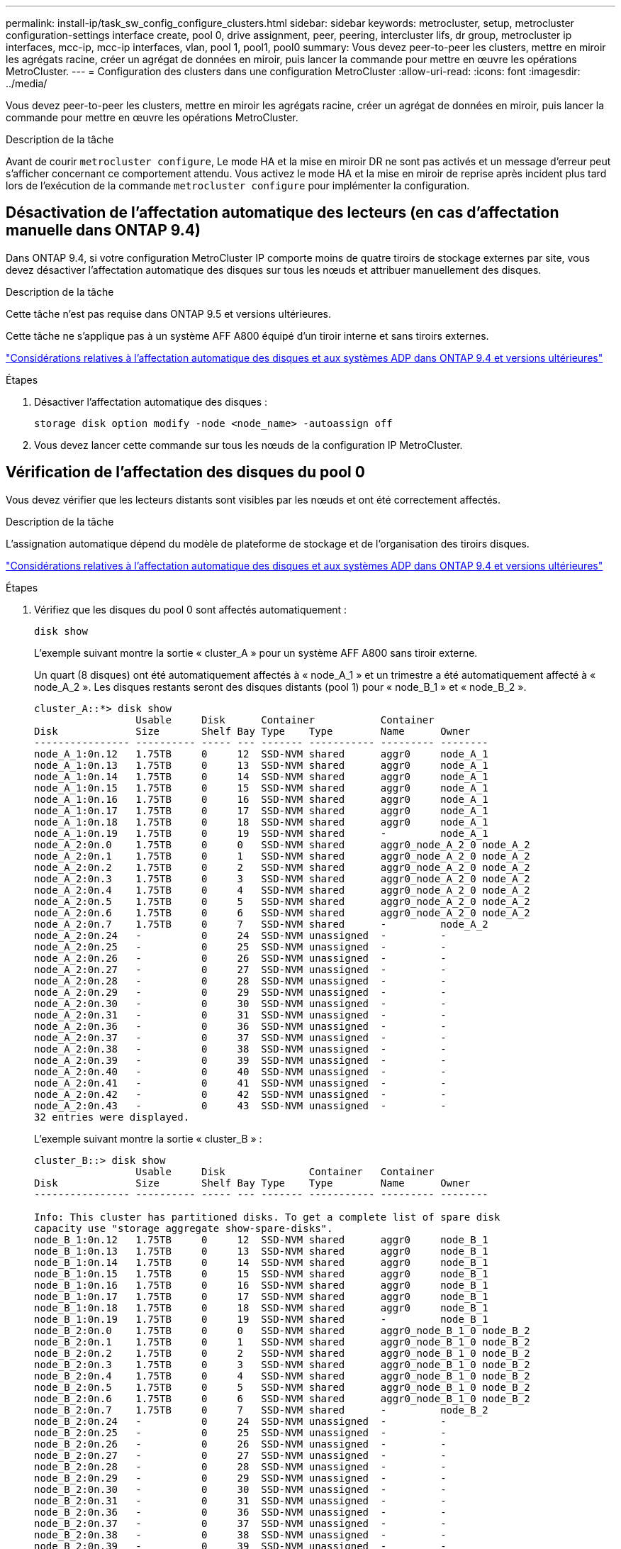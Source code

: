 ---
permalink: install-ip/task_sw_config_configure_clusters.html 
sidebar: sidebar 
keywords: metrocluster, setup, metrocluster configuration-settings interface create, pool 0, drive assignment, peer, peering, intercluster lifs, dr group, metrocluster ip interfaces, mcc-ip, mcc-ip interfaces, vlan, pool 1, pool1, pool0 
summary: Vous devez peer-to-peer les clusters, mettre en miroir les agrégats racine, créer un agrégat de données en miroir, puis lancer la commande pour mettre en œuvre les opérations MetroCluster. 
---
= Configuration des clusters dans une configuration MetroCluster
:allow-uri-read: 
:icons: font
:imagesdir: ../media/


[role="lead"]
Vous devez peer-to-peer les clusters, mettre en miroir les agrégats racine, créer un agrégat de données en miroir, puis lancer la commande pour mettre en œuvre les opérations MetroCluster.

.Description de la tâche
Avant de courir `metrocluster configure`, Le mode HA et la mise en miroir DR ne sont pas activés et un message d'erreur peut s'afficher concernant ce comportement attendu. Vous activez le mode HA et la mise en miroir de reprise après incident plus tard lors de l'exécution de la commande `metrocluster configure` pour implémenter la configuration.



== Désactivation de l'affectation automatique des lecteurs (en cas d'affectation manuelle dans ONTAP 9.4)

Dans ONTAP 9.4, si votre configuration MetroCluster IP comporte moins de quatre tiroirs de stockage externes par site, vous devez désactiver l'affectation automatique des disques sur tous les nœuds et attribuer manuellement des disques.

.Description de la tâche
Cette tâche n'est pas requise dans ONTAP 9.5 et versions ultérieures.

Cette tâche ne s'applique pas à un système AFF A800 équipé d'un tiroir interne et sans tiroirs externes.

link:concept_considerations_drive_assignment.html["Considérations relatives à l'affectation automatique des disques et aux systèmes ADP dans ONTAP 9.4 et versions ultérieures"]

.Étapes
. Désactiver l'affectation automatique des disques :
+
`storage disk option modify -node <node_name> -autoassign off`

. Vous devez lancer cette commande sur tous les nœuds de la configuration IP MetroCluster.




== Vérification de l'affectation des disques du pool 0

Vous devez vérifier que les lecteurs distants sont visibles par les nœuds et ont été correctement affectés.

.Description de la tâche
L'assignation automatique dépend du modèle de plateforme de stockage et de l'organisation des tiroirs disques.

link:concept_considerations_drive_assignment.html["Considérations relatives à l'affectation automatique des disques et aux systèmes ADP dans ONTAP 9.4 et versions ultérieures"]

.Étapes
. Vérifiez que les disques du pool 0 sont affectés automatiquement :
+
`disk show`

+
L'exemple suivant montre la sortie « cluster_A » pour un système AFF A800 sans tiroir externe.

+
Un quart (8 disques) ont été automatiquement affectés à « node_A_1 » et un trimestre a été automatiquement affecté à « node_A_2 ». Les disques restants seront des disques distants (pool 1) pour « node_B_1 » et « node_B_2 ».

+
[listing]
----
cluster_A::*> disk show
                 Usable     Disk      Container           Container
Disk             Size       Shelf Bay Type    Type        Name      Owner
---------------- ---------- ----- --- ------- ----------- --------- --------
node_A_1:0n.12   1.75TB     0     12  SSD-NVM shared      aggr0     node_A_1
node_A_1:0n.13   1.75TB     0     13  SSD-NVM shared      aggr0     node_A_1
node_A_1:0n.14   1.75TB     0     14  SSD-NVM shared      aggr0     node_A_1
node_A_1:0n.15   1.75TB     0     15  SSD-NVM shared      aggr0     node_A_1
node_A_1:0n.16   1.75TB     0     16  SSD-NVM shared      aggr0     node_A_1
node_A_1:0n.17   1.75TB     0     17  SSD-NVM shared      aggr0     node_A_1
node_A_1:0n.18   1.75TB     0     18  SSD-NVM shared      aggr0     node_A_1
node_A_1:0n.19   1.75TB     0     19  SSD-NVM shared      -         node_A_1
node_A_2:0n.0    1.75TB     0     0   SSD-NVM shared      aggr0_node_A_2_0 node_A_2
node_A_2:0n.1    1.75TB     0     1   SSD-NVM shared      aggr0_node_A_2_0 node_A_2
node_A_2:0n.2    1.75TB     0     2   SSD-NVM shared      aggr0_node_A_2_0 node_A_2
node_A_2:0n.3    1.75TB     0     3   SSD-NVM shared      aggr0_node_A_2_0 node_A_2
node_A_2:0n.4    1.75TB     0     4   SSD-NVM shared      aggr0_node_A_2_0 node_A_2
node_A_2:0n.5    1.75TB     0     5   SSD-NVM shared      aggr0_node_A_2_0 node_A_2
node_A_2:0n.6    1.75TB     0     6   SSD-NVM shared      aggr0_node_A_2_0 node_A_2
node_A_2:0n.7    1.75TB     0     7   SSD-NVM shared      -         node_A_2
node_A_2:0n.24   -          0     24  SSD-NVM unassigned  -         -
node_A_2:0n.25   -          0     25  SSD-NVM unassigned  -         -
node_A_2:0n.26   -          0     26  SSD-NVM unassigned  -         -
node_A_2:0n.27   -          0     27  SSD-NVM unassigned  -         -
node_A_2:0n.28   -          0     28  SSD-NVM unassigned  -         -
node_A_2:0n.29   -          0     29  SSD-NVM unassigned  -         -
node_A_2:0n.30   -          0     30  SSD-NVM unassigned  -         -
node_A_2:0n.31   -          0     31  SSD-NVM unassigned  -         -
node_A_2:0n.36   -          0     36  SSD-NVM unassigned  -         -
node_A_2:0n.37   -          0     37  SSD-NVM unassigned  -         -
node_A_2:0n.38   -          0     38  SSD-NVM unassigned  -         -
node_A_2:0n.39   -          0     39  SSD-NVM unassigned  -         -
node_A_2:0n.40   -          0     40  SSD-NVM unassigned  -         -
node_A_2:0n.41   -          0     41  SSD-NVM unassigned  -         -
node_A_2:0n.42   -          0     42  SSD-NVM unassigned  -         -
node_A_2:0n.43   -          0     43  SSD-NVM unassigned  -         -
32 entries were displayed.
----
+
L'exemple suivant montre la sortie « cluster_B » :

+
[listing]
----
cluster_B::> disk show
                 Usable     Disk              Container   Container
Disk             Size       Shelf Bay Type    Type        Name      Owner
---------------- ---------- ----- --- ------- ----------- --------- --------

Info: This cluster has partitioned disks. To get a complete list of spare disk
capacity use "storage aggregate show-spare-disks".
node_B_1:0n.12   1.75TB     0     12  SSD-NVM shared      aggr0     node_B_1
node_B_1:0n.13   1.75TB     0     13  SSD-NVM shared      aggr0     node_B_1
node_B_1:0n.14   1.75TB     0     14  SSD-NVM shared      aggr0     node_B_1
node_B_1:0n.15   1.75TB     0     15  SSD-NVM shared      aggr0     node_B_1
node_B_1:0n.16   1.75TB     0     16  SSD-NVM shared      aggr0     node_B_1
node_B_1:0n.17   1.75TB     0     17  SSD-NVM shared      aggr0     node_B_1
node_B_1:0n.18   1.75TB     0     18  SSD-NVM shared      aggr0     node_B_1
node_B_1:0n.19   1.75TB     0     19  SSD-NVM shared      -         node_B_1
node_B_2:0n.0    1.75TB     0     0   SSD-NVM shared      aggr0_node_B_1_0 node_B_2
node_B_2:0n.1    1.75TB     0     1   SSD-NVM shared      aggr0_node_B_1_0 node_B_2
node_B_2:0n.2    1.75TB     0     2   SSD-NVM shared      aggr0_node_B_1_0 node_B_2
node_B_2:0n.3    1.75TB     0     3   SSD-NVM shared      aggr0_node_B_1_0 node_B_2
node_B_2:0n.4    1.75TB     0     4   SSD-NVM shared      aggr0_node_B_1_0 node_B_2
node_B_2:0n.5    1.75TB     0     5   SSD-NVM shared      aggr0_node_B_1_0 node_B_2
node_B_2:0n.6    1.75TB     0     6   SSD-NVM shared      aggr0_node_B_1_0 node_B_2
node_B_2:0n.7    1.75TB     0     7   SSD-NVM shared      -         node_B_2
node_B_2:0n.24   -          0     24  SSD-NVM unassigned  -         -
node_B_2:0n.25   -          0     25  SSD-NVM unassigned  -         -
node_B_2:0n.26   -          0     26  SSD-NVM unassigned  -         -
node_B_2:0n.27   -          0     27  SSD-NVM unassigned  -         -
node_B_2:0n.28   -          0     28  SSD-NVM unassigned  -         -
node_B_2:0n.29   -          0     29  SSD-NVM unassigned  -         -
node_B_2:0n.30   -          0     30  SSD-NVM unassigned  -         -
node_B_2:0n.31   -          0     31  SSD-NVM unassigned  -         -
node_B_2:0n.36   -          0     36  SSD-NVM unassigned  -         -
node_B_2:0n.37   -          0     37  SSD-NVM unassigned  -         -
node_B_2:0n.38   -          0     38  SSD-NVM unassigned  -         -
node_B_2:0n.39   -          0     39  SSD-NVM unassigned  -         -
node_B_2:0n.40   -          0     40  SSD-NVM unassigned  -         -
node_B_2:0n.41   -          0     41  SSD-NVM unassigned  -         -
node_B_2:0n.42   -          0     42  SSD-NVM unassigned  -         -
node_B_2:0n.43   -          0     43  SSD-NVM unassigned  -         -
32 entries were displayed.

cluster_B::>
----




== Peering des clusters

Les clusters de la configuration MetroCluster doivent être dans une relation de pairs, de sorte qu'ils puissent communiquer entre eux et exécuter la mise en miroir des données essentielle à la reprise sur incident de MetroCluster.

.Informations associées
http://docs.netapp.com/ontap-9/topic/com.netapp.doc.exp-clus-peer/home.html["Configuration cluster et SVM peering express"]

link:concept_considerations_peering.html#considerations-when-using-dedicated-ports["Considérations relatives à l'utilisation de ports dédiés"]

link:concept_considerations_peering.html#considerations-when-sharing-data-ports["Points à prendre en compte lors du partage de ports de données"]



== Configuration des LIFs intercluster pour le peering de cluster

Vous devez créer des LIFs intercluster sur les ports utilisés pour la communication entre les clusters partenaires MetroCluster. Vous pouvez utiliser des ports ou ports dédiés qui ont également le trafic de données.



=== Configuration des LIFs intercluster sur des ports dédiés

Vous pouvez configurer les LIFs intercluster sur des ports dédiés. Cela augmente généralement la bande passante disponible pour le trafic de réplication.

.Étapes
. Lister les ports dans le cluster :
+
`network port show`

+
Pour connaître la syntaxe complète de la commande, reportez-vous à la page man.

+
L'exemple suivant montre les ports réseau en « cluster01 » :

+
[listing]
----

cluster01::> network port show
                                                             Speed (Mbps)
Node   Port      IPspace      Broadcast Domain Link   MTU    Admin/Oper
------ --------- ------------ ---------------- ----- ------- ------------
cluster01-01
       e0a       Cluster      Cluster          up     1500   auto/1000
       e0b       Cluster      Cluster          up     1500   auto/1000
       e0c       Default      Default          up     1500   auto/1000
       e0d       Default      Default          up     1500   auto/1000
       e0e       Default      Default          up     1500   auto/1000
       e0f       Default      Default          up     1500   auto/1000
cluster01-02
       e0a       Cluster      Cluster          up     1500   auto/1000
       e0b       Cluster      Cluster          up     1500   auto/1000
       e0c       Default      Default          up     1500   auto/1000
       e0d       Default      Default          up     1500   auto/1000
       e0e       Default      Default          up     1500   auto/1000
       e0f       Default      Default          up     1500   auto/1000
----
. Déterminer les ports disponibles pour dédier aux communications intercluster :
+
`network interface show -fields home-port,curr-port`

+
Pour connaître la syntaxe complète de la commande, reportez-vous à la page man.

+
L'exemple suivant montre que les ports « e0e » et « e0f » n'ont pas été affectés aux LIF :

+
[listing]
----

cluster01::> network interface show -fields home-port,curr-port
vserver lif                  home-port curr-port
------- -------------------- --------- ---------
Cluster cluster01-01_clus1   e0a       e0a
Cluster cluster01-01_clus2   e0b       e0b
Cluster cluster01-02_clus1   e0a       e0a
Cluster cluster01-02_clus2   e0b       e0b
cluster01
        cluster_mgmt         e0c       e0c
cluster01
        cluster01-01_mgmt1   e0c       e0c
cluster01
        cluster01-02_mgmt1   e0c       e0c
----
. Créer un failover group pour les ports dédiés :
+
`network interface failover-groups create -vserver <system_svm> -failover-group <failover_group> -targets <physical_or_logical_ports>`

+
L'exemple suivant attribue les ports « e0e » et « e0f » au groupe de basculement « intercluster 01 » sur le système « SVM cluster01 » :

+
[listing]
----
cluster01::> network interface failover-groups create -vserver cluster01 -failover-group
intercluster01 -targets
cluster01-01:e0e,cluster01-01:e0f,cluster01-02:e0e,cluster01-02:e0f
----
. Vérifier que le groupe de basculement a été créé :
+
`network interface failover-groups show`

+
Pour connaître la syntaxe complète de la commande, reportez-vous à la page man.

+
[listing]
----
cluster01::> network interface failover-groups show
                                  Failover
Vserver          Group            Targets
---------------- ---------------- --------------------------------------------
Cluster
                 Cluster
                                  cluster01-01:e0a, cluster01-01:e0b,
                                  cluster01-02:e0a, cluster01-02:e0b
cluster01
                 Default
                                  cluster01-01:e0c, cluster01-01:e0d,
                                  cluster01-02:e0c, cluster01-02:e0d,
                                  cluster01-01:e0e, cluster01-01:e0f
                                  cluster01-02:e0e, cluster01-02:e0f
                 intercluster01
                                  cluster01-01:e0e, cluster01-01:e0f
                                  cluster01-02:e0e, cluster01-02:e0f
----
. Créer les LIF intercluster sur le SVM système et les assigner au failover group.
+
[role="tabbed-block"]
====
.Dans ONTAP 9.6 et versions ultérieures, exécutez :
--
`network interface create -vserver <system_svm> -lif <lif_name> -service-policy default-intercluster -home-node <node_name> -home-port <port_name> -address <port_ip_address> -netmask <netmask_address> -failover-group <failover_group>`

--
.Dans ONTAP 9.5 et les versions antérieures, exécutez :
--
`network interface create -vserver <system_svm> -lif <lif_name> -role intercluster -home-node <node_name> -home-port <port_name> -address <port_ip_address> -netmask <netmask_address> -failover-group <failover_group>`

--
====
+
Pour connaître la syntaxe complète de la commande, reportez-vous à la page man.

+
L'exemple suivant illustre la création des LIFs intercluster « cluster01_icl01 » et « cluster01_icl02 » dans le groupe de basculement « intercluster01 » :

+
[listing]
----
cluster01::> network interface create -vserver cluster01 -lif cluster01_icl01 -service-
policy default-intercluster -home-node cluster01-01 -home-port e0e -address 192.168.1.201
-netmask 255.255.255.0 -failover-group intercluster01

cluster01::> network interface create -vserver cluster01 -lif cluster01_icl02 -service-
policy default-intercluster -home-node cluster01-02 -home-port e0e -address 192.168.1.202
-netmask 255.255.255.0 -failover-group intercluster01
----
. Vérifier que les LIFs intercluster ont été créés :
+
[role="tabbed-block"]
====
.Dans ONTAP 9.6 et versions ultérieures, exécutez :
--
`network interface show -service-policy default-intercluster`

--
.Dans ONTAP 9.5 et les versions antérieures, exécutez :
--
`network interface show -role intercluster`

--
====
+
Pour connaître la syntaxe complète de la commande, reportez-vous à la page man.

+
[listing]
----
cluster01::> network interface show -service-policy default-intercluster
            Logical    Status     Network            Current       Current Is
Vserver     Interface  Admin/Oper Address/Mask       Node          Port    Home
----------- ---------- ---------- ------------------ ------------- ------- ----
cluster01
            cluster01_icl01
                       up/up      192.168.1.201/24   cluster01-01  e0e     true
            cluster01_icl02
                       up/up      192.168.1.202/24   cluster01-02  e0f     true
----
. Vérifier que les LIFs intercluster sont redondants :
+
[role="tabbed-block"]
====
.Dans ONTAP 9.6 et versions ultérieures, exécutez :
--
`network interface show -service-policy default-intercluster -failover`

--
.Dans ONTAP 9.5 et les versions antérieures, exécutez :
--
`network interface show -role intercluster -failover`

--
====
+
Pour connaître la syntaxe complète de la commande, reportez-vous à la page man.

+
L'exemple suivant montre que les LIFs intercluster « cluster01_icl01 » et « cluster01_icl02 » sur le port « SVMe0e » basculeront vers le port « e0f ».

+
[listing]
----
cluster01::> network interface show -service-policy default-intercluster –failover
         Logical         Home                  Failover        Failover
Vserver  Interface       Node:Port             Policy          Group
-------- --------------- --------------------- --------------- --------
cluster01
         cluster01_icl01 cluster01-01:e0e   local-only      intercluster01
                            Failover Targets:  cluster01-01:e0e,
                                               cluster01-01:e0f
         cluster01_icl02 cluster01-02:e0e   local-only      intercluster01
                            Failover Targets:  cluster01-02:e0e,
                                               cluster01-02:e0f
----


.Informations associées
link:concept_considerations_peering.html#considerations-when-using-dedicated-ports["Considérations relatives à l'utilisation de ports dédiés"]



=== Configuration des LIFs intercluster sur des ports data partagés

Vous pouvez configurer les LIFs intercluster sur des ports partagés avec le réseau de données. Cela réduit le nombre de ports nécessaires pour la mise en réseau intercluster.

.Étapes
. Lister les ports dans le cluster :
+
`network port show`

+
Pour connaître la syntaxe complète de la commande, reportez-vous à la page man.

+
L'exemple suivant montre les ports réseau en « cluster01 » :

+
[listing]
----

cluster01::> network port show
                                                             Speed (Mbps)
Node   Port      IPspace      Broadcast Domain Link   MTU    Admin/Oper
------ --------- ------------ ---------------- ----- ------- ------------
cluster01-01
       e0a       Cluster      Cluster          up     1500   auto/1000
       e0b       Cluster      Cluster          up     1500   auto/1000
       e0c       Default      Default          up     1500   auto/1000
       e0d       Default      Default          up     1500   auto/1000
cluster01-02
       e0a       Cluster      Cluster          up     1500   auto/1000
       e0b       Cluster      Cluster          up     1500   auto/1000
       e0c       Default      Default          up     1500   auto/1000
       e0d       Default      Default          up     1500   auto/1000
----
. Création des LIFs intercluster sur le SVM système :
+
[role="tabbed-block"]
====
.Dans ONTAP 9.6 et versions ultérieures, exécutez :
--
`network interface create -vserver <system_svm> -lif <lif_name> -service-policy default-intercluster -home-node <node_name> -home-port <port_name> -address <port_ip_address> -netmask <netmask>`

--
.Dans ONTAP 9.5 et les versions antérieures, exécutez :
--
`network interface create -vserver <system_svm> -lif <lif_name> -role intercluster -home-node <node_name> -home-port <port_name> -address <port_ip_address> -netmask <netmask>`

--
====
+
Pour connaître la syntaxe complète de la commande, reportez-vous à la page man.

+
L'exemple suivant illustre la création des LIFs intercluster « cluster01_icl01 » et « cluster01_icl02 » :

+
[listing]
----

cluster01::> network interface create -vserver cluster01 -lif cluster01_icl01 -service-
policy default-intercluster -home-node cluster01-01 -home-port e0c -address 192.168.1.201
-netmask 255.255.255.0

cluster01::> network interface create -vserver cluster01 -lif cluster01_icl02 -service-
policy default-intercluster -home-node cluster01-02 -home-port e0c -address 192.168.1.202
-netmask 255.255.255.0
----
. Vérifier que les LIFs intercluster ont été créés :
+
[role="tabbed-block"]
====
.Dans ONTAP 9.6 et versions ultérieures, exécutez :
--
`network interface show -service-policy default-intercluster`

--
.Dans ONTAP 9.5 et les versions antérieures, exécutez :
--
`network interface show -role intercluster`

--
====
+
Pour connaître la syntaxe complète de la commande, reportez-vous à la page man.

+
[listing]
----
cluster01::> network interface show -service-policy default-intercluster
            Logical    Status     Network            Current       Current Is
Vserver     Interface  Admin/Oper Address/Mask       Node          Port    Home
----------- ---------- ---------- ------------------ ------------- ------- ----
cluster01
            cluster01_icl01
                       up/up      192.168.1.201/24   cluster01-01  e0c     true
            cluster01_icl02
                       up/up      192.168.1.202/24   cluster01-02  e0c     true
----
. Vérifier que les LIFs intercluster sont redondants :
+
[role="tabbed-block"]
====
.Dans ONTAP 9.6 et versions ultérieures, exécutez :
--
`network interface show –service-policy default-intercluster -failover`

--
.Dans ONTAP 9.5 et les versions antérieures, exécutez :
--
`network interface show -role intercluster -failover`

--
====
+
Pour connaître la syntaxe complète de la commande, reportez-vous à la page man.

+
L'exemple suivant montre que les LIFs intercluster « cluster01_icl01 » et « cluster01_icl02 » sur le port « e0c » basculeront vers le port « e0d ».

+
[listing]
----
cluster01::> network interface show -service-policy default-intercluster –failover
         Logical         Home                  Failover        Failover
Vserver  Interface       Node:Port             Policy          Group
-------- --------------- --------------------- --------------- --------
cluster01
         cluster01_icl01 cluster01-01:e0c   local-only      192.168.1.201/24
                            Failover Targets: cluster01-01:e0c,
                                              cluster01-01:e0d
         cluster01_icl02 cluster01-02:e0c   local-only      192.168.1.201/24
                            Failover Targets: cluster01-02:e0c,
                                              cluster01-02:e0d
----


.Informations associées
link:concept_considerations_peering.html#considerations-when-sharing-data-ports["Points à prendre en compte lors du partage de ports de données"]



== Création d'une relation entre clusters

Vous pouvez utiliser la commande cluster peer create pour créer une relation homologue entre un cluster local et un cluster distant. Une fois la relation homologue créée, vous pouvez exécuter cluster peer create sur le cluster distant afin de l'authentifier auprès du cluster local.

.Description de la tâche
* Vous devez avoir créé des LIF intercluster sur chaque nœud des clusters qui sont en cours de peering.
* Les clusters doivent exécuter ONTAP 9.3 ou version ultérieure.


.Étapes
. Sur le cluster destination, créez une relation entre pairs et le cluster source :
+
`cluster peer create -generate-passphrase -offer-expiration <MM/DD/YYYY HH:MM:SS|1...7days|1...168hours> -peer-addrs <peer_lif_ip_addresses> -ipspace <ipspace>`

+
Si vous spécifiez les deux `-generate-passphrase` et `-peer-addrs`, Uniquement le cluster dont les LIFs intercluster sont spécifiés dans `-peer-addrs` peut utiliser le mot de passe généré.

+
Vous pouvez ignorer `-ipspace` Option si vous n'utilisez pas un IPspace personnalisé. Pour connaître la syntaxe complète de la commande, reportez-vous à la page man.

+
L'exemple suivant crée une relation de cluster peer-to-peer sur un cluster distant non spécifié :

+
[listing]
----
cluster02::> cluster peer create -generate-passphrase -offer-expiration 2days

                     Passphrase: UCa+6lRVICXeL/gq1WrK7ShR
                Expiration Time: 6/7/2017 08:16:10 EST
  Initial Allowed Vserver Peers: -
            Intercluster LIF IP: 192.140.112.101
              Peer Cluster Name: Clus_7ShR (temporary generated)

Warning: make a note of the passphrase - it cannot be displayed again.
----
. Sur le cluster source, authentifier le cluster source sur le cluster destination :
+
`cluster peer create -peer-addrs <peer_lif_ip_addresses> -ipspace <ipspace>`

+
Pour connaître la syntaxe complète de la commande, reportez-vous à la page man.

+
L'exemple suivant authentifie le cluster local sur le cluster distant aux adresses IP « 192.140.112.101 » et « 192.140.112.102 » de LIF intercluster :

+
[listing]
----
cluster01::> cluster peer create -peer-addrs 192.140.112.101,192.140.112.102

Notice: Use a generated passphrase or choose a passphrase of 8 or more characters.
        To ensure the authenticity of the peering relationship, use a phrase or sequence of characters that would be hard to guess.

Enter the passphrase:
Confirm the passphrase:

Clusters cluster02 and cluster01 are peered.
----
+
Entrez la phrase de passe de la relation homologue lorsque vous y êtes invité.

. Vérifiez que la relation entre clusters a été créée :
+
`cluster peer show -instance`

+
[listing]
----
cluster01::> cluster peer show -instance

                               Peer Cluster Name: cluster02
                   Remote Intercluster Addresses: 192.140.112.101, 192.140.112.102
              Availability of the Remote Cluster: Available
                             Remote Cluster Name: cluster2
                             Active IP Addresses: 192.140.112.101, 192.140.112.102
                           Cluster Serial Number: 1-80-123456
                  Address Family of Relationship: ipv4
            Authentication Status Administrative: no-authentication
               Authentication Status Operational: absent
                                Last Update Time: 02/05 21:05:41
                    IPspace for the Relationship: Default
----
. Vérifier la connectivité et l'état des nœuds de la relation peer-to-peer :
+
`cluster peer health show`

+
[listing]
----
cluster01::> cluster peer health show
Node       cluster-Name                Node-Name
             Ping-Status               RDB-Health Cluster-Health  Avail…
---------- --------------------------- ---------  --------------- --------
cluster01-01
           cluster02                   cluster02-01
             Data: interface_reachable
             ICMP: interface_reachable true       true            true
                                       cluster02-02
             Data: interface_reachable
             ICMP: interface_reachable true       true            true
cluster01-02
           cluster02                   cluster02-01
             Data: interface_reachable
             ICMP: interface_reachable true       true            true
                                       cluster02-02
             Data: interface_reachable
             ICMP: interface_reachable true       true            true
----




== Création du groupe DR

Vous devez créer les relations de groupe de reprise après incident entre les clusters.

.Description de la tâche
Cette procédure est effectuée sur l'un des clusters de la configuration MetroCluster afin de créer les relations de DR entre les nœuds des deux clusters.


NOTE: Les relations de DR ne peuvent pas être modifiées une fois les groupes de DR créés.

image::../media/mcc_dr_groups_4_node.gif[mcc dr groups, nœud 4]

.Étapes
. Vérifiez que les nœuds sont prêts à créer le groupe de reprise sur incident en entrant la commande suivante sur chaque nœud :
+
`metrocluster configuration-settings show-status`

+
Le résultat de la commande doit afficher que les nœuds sont prêts :

+
[listing]
----
cluster_A::> metrocluster configuration-settings show-status
Cluster                    Node          Configuration Settings Status
-------------------------- ------------- --------------------------------
cluster_A                  node_A_1      ready for DR group create
                           node_A_2      ready for DR group create
2 entries were displayed.
----
+
[listing]
----
cluster_B::> metrocluster configuration-settings show-status
Cluster                    Node          Configuration Settings Status
-------------------------- ------------- --------------------------------
cluster_B                  node_B_1      ready for DR group create
                           node_B_2      ready for DR group create
2 entries were displayed.
----
. Créez le groupe DR :
+
`metrocluster configuration-settings dr-group create -partner-cluster <partner_cluster_name> -local-node <local_node_name> -remote-node <remote_node_name>`

+
Cette commande n'est émise qu'une seule fois. Il n'est pas nécessaire de le répéter sur le cluster partenaire. Dans la commande, vous spécifiez le nom du cluster distant, ainsi que le nom d'un nœud local et d'un nœud sur le cluster partenaire.

+
Les deux nœuds que vous spécifiez sont configurés en tant que partenaires DR et les deux autres nœuds (qui ne sont pas spécifiés dans la commande) sont configurés en tant que seconde paire DR dans le groupe DR. Ces relations ne peuvent pas être modifiées une fois que vous avez saisi cette commande.

+
La commande suivante crée ces paires de reprise sur incident :

+
** Node_A_1 et node_B_1
** Node_A_2 et node_B_2


+
[listing]
----
Cluster_A::> metrocluster configuration-settings dr-group create -partner-cluster cluster_B -local-node node_A_1 -remote-node node_B_1
[Job 27] Job succeeded: DR Group Create is successful.
----




== Configuration et connexion des interfaces IP MetroCluster

Vous devez configurer les interfaces IP MetroCluster utilisées pour la réplication du stockage de chaque nœud et du cache non volatile. Vous déterminez ensuite les connexions en utilisant les interfaces IP de MetroCluster. Cela crée des connexions iSCSI pour la réplication du stockage.


NOTE: L'adresse IP MetroCluster et les ports de commutateur connectés ne sont pas mis en ligne avant la création des interfaces IP MetroCluster.

.Description de la tâche
* Vous devez créer deux interfaces pour chaque nœud. Les interfaces doivent être associées aux VLAN définis dans le fichier RCF MetroCluster.
* Selon votre version de ONTAP, vous pouvez modifier certaines propriétés de l'interface IP de MetroCluster après la configuration initiale. Reportez-vous link:../maintain/task-modify-ip-netmask-properties.html["Modifiez les propriétés d'une interface IP MetroCluster"] à pour plus de détails sur ce qui est pris en charge.
* Vous devez créer tous les ports de l'interface IP MetroCluster « A » sur le même VLAN et tous les ports de l'interface IP MetroCluster « B » dans l'autre VLAN. Reportez-vous à la section link:concept_considerations_mcip.html["Considérations relatives à la configuration MetroCluster IP"].
* À partir de ONTAP 9.9.1, si vous utilisez une configuration de couche 3, vous devez également spécifier le `-gateway` Paramètre lors de la création des interfaces IP MetroCluster. Reportez-vous à la section link:../install-ip/concept_considerations_layer_3.html["Considérations relatives aux réseaux étendus de couche 3"].
+
Certaines plates-formes utilisent un VLAN pour l'interface IP de MetroCluster. Par défaut, chacun des deux ports utilise un VLAN différent : 10 et 20.

+
Si elle est prise en charge, vous pouvez également spécifier un VLAN différent (non par défaut) supérieur à 100 (entre 101 et 4095) en utilisant le `-vlan-id` paramètre de la `metrocluster configuration-settings interface create` commande.

+
Les plates-formes suivantes ne prennent pas en charge le `-vlan-id` paramètre :

+
** FAS8200 ET AFF A300
** AFF A320
** FAS9000 et AFF A700
** AFF C800, ASA C800, AFF A800 et ASA A800
+
Toutes les autres plates-formes prennent en charge le `-vlan-id` paramètre.

+
Les affectations de VLAN par défaut et valides dépendent du fait que la plate-forme prend en charge le `-vlan-id` paramètre :

+
[role="tabbed-block"]
====
.Les plateformes qui prennent en charge <code>-vlan-</code>
--
VLAN par défaut :

*** Lorsque le `-vlan-id` paramètre n'est pas spécifié, les interfaces sont créées avec le VLAN 10 pour les ports "A" et le VLAN 20 pour les ports "B".
*** Le VLAN spécifié doit correspondre au VLAN sélectionné dans la FCR.


Plages VLAN valides :

*** VLAN 10 et 20 par défaut
*** VLAN 101 et supérieur (entre 101 et 4095)


--
.Les plateformes qui ne prennent pas en charge <code>-vlan-</code>
--
VLAN par défaut :

*** Sans objet L'interface ne nécessite pas la spécification d'un VLAN sur l'interface MetroCluster. Le port du commutateur définit le VLAN utilisé.


Plages VLAN valides :

*** Tous les VLAN non explicitement exclus lors de la génération de la FCR. Le RCF vous avertit si le VLAN n'est pas valide.


--
====




* Les ports physiques utilisés par les interfaces IP MetroCluster dépendent du modèle de plateforme. Reportez-vous link:../install-ip/using_rcf_generator.html["Branchez les câbles des commutateurs IP MetroCluster"] à pour connaître l'utilisation des ports pour votre système.
* Les adresses IP et sous-réseaux suivants sont utilisés dans les exemples :
+
|===


| Nœud | Interface | Adresse IP | Sous-réseau 


 a| 
Nœud_A_1
 a| 
Interface IP MetroCluster 1
 a| 
10.1.1.1
 a| 
10.1.1/24



 a| 
Interface IP MetroCluster 2
 a| 
10.1.2.1
 a| 
10.1.2/24



 a| 
Nœud_A_2
 a| 
Interface IP MetroCluster 1
 a| 
10.1.1.2
 a| 
10.1.1/24



 a| 
Interface IP MetroCluster 2
 a| 
10.1.2.2
 a| 
10.1.2/24



 a| 
Nœud_B_1
 a| 
Interface IP MetroCluster 1
 a| 
10.1.1.3
 a| 
10.1.1/24



 a| 
Interface IP MetroCluster 2
 a| 
10.1.2.3
 a| 
10.1.2/24



 a| 
Nœud_B_2
 a| 
Interface IP MetroCluster 1
 a| 
10.1.1.4
 a| 
10.1.1/24



 a| 
Interface IP MetroCluster 2
 a| 
10.1.2.4
 a| 
10.1.2/24

|===
* Cette procédure utilise les exemples suivants :
+
Ports pour un système AFF A700 ou FAS9000 (e5a et e5b).

+
Ports d'un système AFF A220 pour montrer comment utiliser le `-vlan-id` paramètre sur une plateforme prise en charge.

+
Configurez les interfaces sur les ports appropriés pour votre modèle de plate-forme.



.Étapes
. Vérifiez que l'affectation automatique des disques est activée pour chaque nœud :
+
`storage disk option show`

+
L'assignation automatique des disques attribue 0 pool et 1 pool disques par tiroir.

+
La colonne affectation automatique indique si l'affectation automatique des disques est activée.

+
[listing]
----

Node        BKg. FW. Upd.  Auto Copy   Auto Assign  Auto Assign Policy
----------  -------------  ----------  -----------  ------------------
node_A_1             on           on           on           default
node_A_2             on           on           on           default
2 entries were displayed.
----
. Vérifiez que vous pouvez créer les interfaces IP MetroCluster sur les nœuds :
+
`metrocluster configuration-settings show-status`

+
Tous les nœuds doivent être prêts :

+
[listing]
----

Cluster       Node         Configuration Settings Status
----------    -----------  ---------------------------------
cluster_A
              node_A_1     ready for interface create
              node_A_2     ready for interface create
cluster_B
              node_B_1     ready for interface create
              node_B_2     ready for interface create
4 entries were displayed.
----
. Créer les interfaces sur node_A_1.
+
.. Configurer l'interface sur le port "e5a" sur "node_A_1" :
+
`metrocluster configuration-settings interface create -cluster-name <cluster_name> -home-node <node_name> -home-port e5a -address <ip_address> -netmask <netmask>`

+
L'exemple suivant montre la création de l'interface sur le port "e5a" sur "node_A_1" avec l'adresse IP "10.1.1.1":

+
[listing]
----
cluster_A::> metrocluster configuration-settings interface create -cluster-name cluster_A -home-node node_A_1 -home-port e5a -address 10.1.1.1 -netmask 255.255.255.0
[Job 28] Job succeeded: Interface Create is successful.
cluster_A::>
----
+
Sur les modèles de plateforme prenant en charge les VLAN pour l'interface IP MetroCluster, vous pouvez inclure le `-vlan-id` Paramètre si vous ne souhaitez pas utiliser les ID de VLAN par défaut. L'exemple suivant montre la commande pour un système AFF A220 avec un ID VLAN de 120 :

+
[listing]
----
cluster_A::> metrocluster configuration-settings interface create -cluster-name cluster_A -home-node node_A_2 -home-port e0a -address 10.1.1.2 -netmask 255.255.255.0 -vlan-id 120
[Job 28] Job succeeded: Interface Create is successful.
cluster_A::>
----
.. Configurer l'interface sur le port "e5b" sur "node_A_1" :
+
`metrocluster configuration-settings interface create -cluster-name <cluster_name> -home-node <node_name> -home-port e5b -address <ip_address> -netmask <netmask>`

+
L'exemple suivant montre la création de l'interface sur le port "e5b" sur "node_A_1" avec l'adresse IP "10.1.2.1":

+
[listing]
----
cluster_A::> metrocluster configuration-settings interface create -cluster-name cluster_A -home-node node_A_1 -home-port e5b -address 10.1.2.1 -netmask 255.255.255.0
[Job 28] Job succeeded: Interface Create is successful.
cluster_A::>
----


+

NOTE: Vous pouvez vérifier que ces interfaces sont présentes à l'aide du `metrocluster configuration-settings interface show` commande.

. Créer les interfaces sur node_A_2.
+
.. Configurer l'interface sur le port « e5a » sur « node_A_2 » :
+
`metrocluster configuration-settings interface create -cluster-name <cluster_name> -home-node <node_name> -home-port e5a -address <ip_address> -netmask <netmask>`

+
L'exemple suivant montre la création de l'interface sur le port "e5a" sur "node_A_2" avec l'adresse IP "10.1.1.2":

+
[listing]
----
cluster_A::> metrocluster configuration-settings interface create -cluster-name cluster_A -home-node node_A_2 -home-port e5a -address 10.1.1.2 -netmask 255.255.255.0
[Job 28] Job succeeded: Interface Create is successful.
cluster_A::>
----
.. Configurer l'interface sur le port « e5b » sur « node_A_2 » :
+
`metrocluster configuration-settings interface create -cluster-name <cluster_name> -home-node <node_name> -home-port e5b -address <ip_address> -netmask <netmask>`

+
L'exemple suivant montre la création de l'interface sur le port "e5b" sur "node_A_2" avec l'adresse IP "10.1.2.2":

+
[listing]
----
cluster_A::> metrocluster configuration-settings interface create -cluster-name cluster_A -home-node node_A_2 -home-port e5b -address 10.1.2.2 -netmask 255.255.255.0
[Job 28] Job succeeded: Interface Create is successful.
cluster_A::>
----
+
Sur les modèles de plateforme prenant en charge les VLAN pour l'interface IP MetroCluster, vous pouvez inclure le `-vlan-id` Paramètre si vous ne souhaitez pas utiliser les ID de VLAN par défaut. L'exemple suivant montre la commande pour un système AFF A220 avec un ID VLAN de 220 :

+
[listing]
----
cluster_A::> metrocluster configuration-settings interface create -cluster-name cluster_A -home-node node_A_2 -home-port e0b -address 10.1.2.2 -netmask 255.255.255.0 -vlan-id 220
[Job 28] Job succeeded: Interface Create is successful.
cluster_A::>
----


. Créer les interfaces sur « node_B_1 ».
+
.. Configurer l'interface sur le port « e5a » sur « node_B_1 » :
+
`metrocluster configuration-settings interface create -cluster-name <cluster_name> -home-node <node_name> -home-port e5a -address <ip_address> -netmask <netmask>`

+
L'exemple suivant montre la création de l'interface sur le port "e5a" sur "node_B_1" avec l'adresse IP "10.1.1.3":

+
[listing]
----
cluster_A::> metrocluster configuration-settings interface create -cluster-name cluster_B -home-node node_B_1 -home-port e5a -address 10.1.1.3 -netmask 255.255.255.0
[Job 28] Job succeeded: Interface Create is successful.cluster_B::>
----
.. Configurer l'interface sur le port « e5b » sur « node_B_1 » :
+
`metrocluster configuration-settings interface create -cluster-name <cluster_name> -home-node <node_name> -home-port e5b -address <ip_address> -netmask <netmask>`

+
L'exemple suivant montre la création de l'interface sur le port "e5b" sur "node_B_1" avec l'adresse IP "10.1.2.3":

+
[listing]
----
cluster_A::> metrocluster configuration-settings interface create -cluster-name cluster_B -home-node node_B_1 -home-port e5b -address 10.1.2.3 -netmask 255.255.255.0
[Job 28] Job succeeded: Interface Create is successful.cluster_B::>
----


. Créer les interfaces sur « node_B_2 ».
+
.. Configurez l'interface sur le port e5a du nœud_B_2 :
+
`metrocluster configuration-settings interface create -cluster-name <cluster_name> -home-node <node_name> -home-port e5a -address <ip_address> -netmask <netmask>`

+
L'exemple suivant montre la création de l'interface sur le port "e5a" sur "node_B_2" avec l'adresse IP "10.1.1.4":

+
[listing]
----
cluster_B::>metrocluster configuration-settings interface create -cluster-name cluster_B -home-node node_B_2 -home-port e5a -address 10.1.1.4 -netmask 255.255.255.0
[Job 28] Job succeeded: Interface Create is successful.cluster_A::>
----
.. Configurer l'interface sur le port « e5b » sur « node_B_2 » :
+
`metrocluster configuration-settings interface create -cluster-name <cluster_name> -home-node <node_name> -home-port e5b -address <ip_address> -netmask <netmask>`

+
L'exemple suivant montre la création de l'interface sur le port "e5b" sur "node_B_2" avec l'adresse IP "10.1.2.4":

+
[listing]
----
cluster_B::> metrocluster configuration-settings interface create -cluster-name cluster_B -home-node node_B_2 -home-port e5b -address 10.1.2.4 -netmask 255.255.255.0
[Job 28] Job succeeded: Interface Create is successful.
cluster_A::>
----


. Vérifiez que les interfaces ont été configurées :
+
`metrocluster configuration-settings interface show`

+
L'exemple suivant montre que l'état de configuration de chaque interface est terminé.

+
[listing]
----
cluster_A::> metrocluster configuration-settings interface show
DR                                                              Config
Group Cluster Node    Network Address Netmask         Gateway   State
----- ------- ------- --------------- --------------- --------- ----------
1     cluster_A  node_A_1
                 Home Port: e5a
                      10.1.1.1     255.255.255.0   -         completed
                 Home Port: e5b
                      10.1.2.1     255.255.255.0   -         completed
                 node_A_2
                 Home Port: e5a
                      10.1.1.2     255.255.255.0   -         completed
                 Home Port: e5b
                      10.1.2.2     255.255.255.0   -         completed
      cluster_B  node_B_1
                 Home Port: e5a
                      10.1.1.3     255.255.255.0   -         completed
                 Home Port: e5b
                      10.1.2.3     255.255.255.0   -         completed
                 node_B_2
                 Home Port: e5a
                      10.1.1.4     255.255.255.0   -         completed
                 Home Port: e5b
                      10.1.2.4     255.255.255.0   -         completed
8 entries were displayed.
cluster_A::>
----
. Vérifiez que les nœuds sont prêts à connecter les interfaces MetroCluster :
+
`metrocluster configuration-settings show-status`

+
L'exemple suivant montre tous les nœuds avec l'état « prêt pour la connexion » :

+
[listing]
----

Cluster       Node         Configuration Settings Status
----------    -----------  ---------------------------------
cluster_A
              node_A_1     ready for connection connect
              node_A_2     ready for connection connect
cluster_B
              node_B_1     ready for connection connect
              node_B_2     ready for connection connect
4 entries were displayed.
----
. Établir les connexions :
`metrocluster configuration-settings connection connect`
+
Si vous exécutez une version antérieure à ONTAP 9.10.1, les adresses IP ne peuvent pas être modifiées après l'exécution de cette commande.

+
L'exemple suivant montre que cluster_A est connecté avec succès :

+
[listing]
----
cluster_A::> metrocluster configuration-settings connection connect
[Job 53] Job succeeded: Connect is successful.
cluster_A::>
----
. Vérifier que les connexions ont été établies :
+
`metrocluster configuration-settings show-status`

+
L'état des paramètres de configuration de tous les nœuds doit être terminé :

+
[listing]
----

Cluster       Node         Configuration Settings Status
----------    -----------  ---------------------------------
cluster_A
              node_A_1     completed
              node_A_2     completed
cluster_B
              node_B_1     completed
              node_B_2     completed
4 entries were displayed.
----
. Vérifiez que les connexions iSCSI ont été établies :
+
.. Changement au niveau de privilège avancé :
+
`set -privilege advanced`

+
Vous devez répondre avec `y` lorsque vous êtes invité à passer en mode avancé, l'invite du mode avancé s'affiche (`*>`).

.. Afficher les connexions :
+
`storage iscsi-initiator show`

+
Sur les systèmes exécutant ONTAP 9.5, il existe huit initiateurs IP MetroCluster sur chaque cluster qui doivent apparaître dans la sortie.

+
Sur les systèmes exécutant ONTAP 9.4 et versions antérieures, chaque cluster doit avoir quatre initiateurs IP MetroCluster qui doivent s'afficher dans la sortie.

+
L'exemple suivant montre les huit initiateurs IP MetroCluster sur un cluster exécutant ONTAP 9.5 :

+
[listing]
----
cluster_A::*> storage iscsi-initiator show
Node Type Label    Target Portal           Target Name                      Admin/Op
---- ---- -------- ------------------      -------------------------------- --------

cluster_A-01
     dr_auxiliary
              mccip-aux-a-initiator
                   10.227.16.113:65200     prod506.com.company:abab44       up/up
              mccip-aux-a-initiator2
                   10.227.16.113:65200     prod507.com.company:abab44       up/up
              mccip-aux-b-initiator
                   10.227.95.166:65200     prod506.com.company:abab44       up/up
              mccip-aux-b-initiator2
                   10.227.95.166:65200     prod507.com.company:abab44       up/up
     dr_partner
              mccip-pri-a-initiator
                   10.227.16.112:65200     prod506.com.company:cdcd88       up/up
              mccip-pri-a-initiator2
                   10.227.16.112:65200     prod507.com.company:cdcd88       up/up
              mccip-pri-b-initiator
                   10.227.95.165:65200     prod506.com.company:cdcd88       up/up
              mccip-pri-b-initiator2
                   10.227.95.165:65200     prod507.com.company:cdcd88       up/up
cluster_A-02
     dr_auxiliary
              mccip-aux-a-initiator
                   10.227.16.112:65200     prod506.com.company:cdcd88       up/up
              mccip-aux-a-initiator2
                   10.227.16.112:65200     prod507.com.company:cdcd88       up/up
              mccip-aux-b-initiator
                   10.227.95.165:65200     prod506.com.company:cdcd88       up/up
              mccip-aux-b-initiator2
                   10.227.95.165:65200     prod507.com.company:cdcd88       up/up
     dr_partner
              mccip-pri-a-initiator
                   10.227.16.113:65200     prod506.com.company:abab44       up/up
              mccip-pri-a-initiator2
                   10.227.16.113:65200     prod507.com.company:abab44       up/up
              mccip-pri-b-initiator
                   10.227.95.166:65200     prod506.com.company:abab44       up/up
              mccip-pri-b-initiator2
                   10.227.95.166:65200     prod507.com.company:abab44       up/up
16 entries were displayed.
----
.. Retour au niveau de privilège admin :
+
`set -privilege admin`



. Vérifier que les nœuds sont prêts pour une implémentation finale de la configuration MetroCluster :
+
`metrocluster node show`

+
[listing]
----
cluster_A::> metrocluster node show
DR                               Configuration  DR
Group Cluster Node               State          Mirroring Mode
----- ------- ------------------ -------------- --------- ----
-     cluster_A
              node_A_1           ready to configure -     -
              node_A_2           ready to configure -     -
2 entries were displayed.
cluster_A::>
----
+
[listing]
----
cluster_B::> metrocluster node show
DR                               Configuration  DR
Group Cluster Node               State          Mirroring Mode
----- ------- ------------------ -------------- --------- ----
-     cluster_B
              node_B_1           ready to configure -     -
              node_B_2           ready to configure -     -
2 entries were displayed.
cluster_B::>
----




== Vérification ou exécution manuelle de l'affectation des disques du pool 1

En fonction de la configuration du stockage, vous devez vérifier l'affectation des lecteurs du pool 1 ou attribuer manuellement les lecteurs au pool 1 pour chaque nœud de la configuration IP MetroCluster. La procédure que vous utilisez dépend de la version de ONTAP que vous utilisez.

|===


| Type de configuration | Procédure 


 a| 
Les systèmes répondent aux exigences d'affectation automatique des disques ou, s'ils exécutent ONTAP 9.3, ont été reçus en usine.
 a| 
<<Vérification de l'affectation des disques du pool 1>>



 a| 
La configuration inclut trois tiroirs ou, si elle contient plus de quatre tiroirs, présente un nombre irrégulier de quatre tiroirs (par exemple, sept tiroirs) et exécute ONTAP 9.5.
 a| 
<<Affectation manuelle de lecteurs pour le pool 1 (ONTAP 9.4 ou version ultérieure)>>



 a| 
La configuration n'inclut pas quatre tiroirs de stockage par site et exécute ONTAP 9.4
 a| 
<<Affectation manuelle de lecteurs pour le pool 1 (ONTAP 9.4 ou version ultérieure)>>



 a| 
Les systèmes n'ont pas été reçus en usine et exécutent ONTAP 9.3les systèmes reçus en usine sont préconfigurés avec les disques affectés.
 a| 
<<Assignation manuelle de disques pour le pool 1 (ONTAP 9.3)>>

|===


=== Vérification de l'affectation des disques du pool 1

Vous devez vérifier que les disques distants sont visibles pour les nœuds et qu'ils ont été correctement affectés.

.Avant de commencer
Vous devez patienter au moins dix minutes que l'affectation automatique du disque se termine après la création des interfaces IP MetroCluster et des connexions avec le `metrocluster configuration-settings connection connect` commande.

La sortie de la commande affiche les noms des disques sous la forme : nom-nœud:0m.i1.0L1

link:concept_considerations_drive_assignment.html["Considérations relatives à l'affectation automatique des disques et aux systèmes ADP dans ONTAP 9.4 et versions ultérieures"]

.Étapes
. Vérifiez que les disques du pool 1 sont affectés automatiquement :
+
`disk show`

+
Le résultat suivant montre les valeurs de sortie d'un système AFF A800 sans tiroir externe.

+
L'affectation automatique des disques a affecté un quart (8 disques) à « node_A_1 » et un quart à « node_A_2 ». Les disques restants seront des disques distants (pool 1) pour « node_B_1 » et « node_B_2 ».

+
[listing]
----
cluster_B::> disk show -host-adapter 0m -owner node_B_2
                    Usable     Disk              Container   Container
Disk                Size       Shelf Bay Type    Type        Name      Owner
----------------    ---------- ----- --- ------- ----------- --------- --------
node_B_2:0m.i0.2L4  894.0GB    0     29  SSD-NVM shared      -         node_B_2
node_B_2:0m.i0.2L10 894.0GB    0     25  SSD-NVM shared      -         node_B_2
node_B_2:0m.i0.3L3  894.0GB    0     28  SSD-NVM shared      -         node_B_2
node_B_2:0m.i0.3L9  894.0GB    0     24  SSD-NVM shared      -         node_B_2
node_B_2:0m.i0.3L11 894.0GB    0     26  SSD-NVM shared      -         node_B_2
node_B_2:0m.i0.3L12 894.0GB    0     27  SSD-NVM shared      -         node_B_2
node_B_2:0m.i0.3L15 894.0GB    0     30  SSD-NVM shared      -         node_B_2
node_B_2:0m.i0.3L16 894.0GB    0     31  SSD-NVM shared      -         node_B_2
8 entries were displayed.

cluster_B::> disk show -host-adapter 0m -owner node_B_1
                    Usable     Disk              Container   Container
Disk                Size       Shelf Bay Type    Type        Name      Owner
----------------    ---------- ----- --- ------- ----------- --------- --------
node_B_1:0m.i2.3L19 1.75TB     0     42  SSD-NVM shared      -         node_B_1
node_B_1:0m.i2.3L20 1.75TB     0     43  SSD-NVM spare       Pool1     node_B_1
node_B_1:0m.i2.3L23 1.75TB     0     40  SSD-NVM shared       -        node_B_1
node_B_1:0m.i2.3L24 1.75TB     0     41  SSD-NVM spare       Pool1     node_B_1
node_B_1:0m.i2.3L29 1.75TB     0     36  SSD-NVM shared       -        node_B_1
node_B_1:0m.i2.3L30 1.75TB     0     37  SSD-NVM shared       -        node_B_1
node_B_1:0m.i2.3L31 1.75TB     0     38  SSD-NVM shared       -        node_B_1
node_B_1:0m.i2.3L32 1.75TB     0     39  SSD-NVM shared       -        node_B_1
8 entries were displayed.

cluster_B::> disk show
                    Usable     Disk              Container   Container
Disk                Size       Shelf Bay Type    Type        Name      Owner
----------------    ---------- ----- --- ------- ----------- --------- --------
node_B_1:0m.i1.0L6  1.75TB     0     1   SSD-NVM shared      -         node_A_2
node_B_1:0m.i1.0L8  1.75TB     0     3   SSD-NVM shared      -         node_A_2
node_B_1:0m.i1.0L17 1.75TB     0     18  SSD-NVM shared      -         node_A_1
node_B_1:0m.i1.0L22 1.75TB     0     17 SSD-NVM shared - node_A_1
node_B_1:0m.i1.0L25 1.75TB     0     12 SSD-NVM shared - node_A_1
node_B_1:0m.i1.2L2  1.75TB     0     5 SSD-NVM shared - node_A_2
node_B_1:0m.i1.2L7  1.75TB     0     2 SSD-NVM shared - node_A_2
node_B_1:0m.i1.2L14 1.75TB     0     7 SSD-NVM shared - node_A_2
node_B_1:0m.i1.2L21 1.75TB     0     16 SSD-NVM shared - node_A_1
node_B_1:0m.i1.2L27 1.75TB     0     14 SSD-NVM shared - node_A_1
node_B_1:0m.i1.2L28 1.75TB     0     15 SSD-NVM shared - node_A_1
node_B_1:0m.i2.1L1  1.75TB     0     4 SSD-NVM shared - node_A_2
node_B_1:0m.i2.1L5  1.75TB     0     0 SSD-NVM shared - node_A_2
node_B_1:0m.i2.1L13 1.75TB     0     6 SSD-NVM shared - node_A_2
node_B_1:0m.i2.1L18 1.75TB     0     19 SSD-NVM shared - node_A_1
node_B_1:0m.i2.1L26 1.75TB     0     13 SSD-NVM shared - node_A_1
node_B_1:0m.i2.3L19 1.75TB     0 42 SSD-NVM shared - node_B_1
node_B_1:0m.i2.3L20 1.75TB     0 43 SSD-NVM shared - node_B_1
node_B_1:0m.i2.3L23 1.75TB     0 40 SSD-NVM shared - node_B_1
node_B_1:0m.i2.3L24 1.75TB     0 41 SSD-NVM shared - node_B_1
node_B_1:0m.i2.3L29 1.75TB     0 36 SSD-NVM shared - node_B_1
node_B_1:0m.i2.3L30 1.75TB     0 37 SSD-NVM shared - node_B_1
node_B_1:0m.i2.3L31 1.75TB     0 38 SSD-NVM shared - node_B_1
node_B_1:0m.i2.3L32 1.75TB     0 39 SSD-NVM shared - node_B_1
node_B_1:0n.12      1.75TB     0 12 SSD-NVM shared aggr0 node_B_1
node_B_1:0n.13      1.75TB     0 13 SSD-NVM shared aggr0 node_B_1
node_B_1:0n.14      1.75TB     0 14 SSD-NVM shared aggr0 node_B_1
node_B_1:0n.15      1.75TB 0 15 SSD-NVM shared aggr0 node_B_1
node_B_1:0n.16      1.75TB 0 16 SSD-NVM shared aggr0 node_B_1
node_B_1:0n.17      1.75TB 0 17 SSD-NVM shared aggr0 node_B_1
node_B_1:0n.18      1.75TB 0 18 SSD-NVM shared aggr0 node_B_1
node_B_1:0n.19      1.75TB 0 19 SSD-NVM shared - node_B_1
node_B_1:0n.24      894.0GB 0 24 SSD-NVM shared - node_A_2
node_B_1:0n.25      894.0GB 0 25 SSD-NVM shared - node_A_2
node_B_1:0n.26      894.0GB 0 26 SSD-NVM shared - node_A_2
node_B_1:0n.27      894.0GB 0 27 SSD-NVM shared - node_A_2
node_B_1:0n.28      894.0GB 0 28 SSD-NVM shared - node_A_2
node_B_1:0n.29      894.0GB 0 29 SSD-NVM shared - node_A_2
node_B_1:0n.30      894.0GB 0 30 SSD-NVM shared - node_A_2
node_B_1:0n.31      894.0GB 0 31 SSD-NVM shared - node_A_2
node_B_1:0n.36      1.75TB 0 36 SSD-NVM shared - node_A_1
node_B_1:0n.37      1.75TB 0 37 SSD-NVM shared - node_A_1
node_B_1:0n.38      1.75TB 0 38 SSD-NVM shared - node_A_1
node_B_1:0n.39      1.75TB 0 39 SSD-NVM shared - node_A_1
node_B_1:0n.40      1.75TB 0 40 SSD-NVM shared - node_A_1
node_B_1:0n.41      1.75TB 0 41 SSD-NVM shared - node_A_1
node_B_1:0n.42      1.75TB 0 42 SSD-NVM shared - node_A_1
node_B_1:0n.43      1.75TB 0 43 SSD-NVM shared - node_A_1
node_B_2:0m.i0.2L4  894.0GB 0 29 SSD-NVM shared - node_B_2
node_B_2:0m.i0.2L10 894.0GB 0 25 SSD-NVM shared - node_B_2
node_B_2:0m.i0.3L3  894.0GB 0 28 SSD-NVM shared - node_B_2
node_B_2:0m.i0.3L9  894.0GB 0 24 SSD-NVM shared - node_B_2
node_B_2:0m.i0.3L11 894.0GB 0 26 SSD-NVM shared - node_B_2
node_B_2:0m.i0.3L12 894.0GB 0 27 SSD-NVM shared - node_B_2
node_B_2:0m.i0.3L15 894.0GB 0 30 SSD-NVM shared - node_B_2
node_B_2:0m.i0.3L16 894.0GB 0 31 SSD-NVM shared - node_B_2
node_B_2:0n.0       1.75TB 0 0 SSD-NVM shared aggr0_rha12_b1_cm_02_0 node_B_2
node_B_2:0n.1 1.75TB 0 1 SSD-NVM shared aggr0_rha12_b1_cm_02_0 node_B_2
node_B_2:0n.2 1.75TB 0 2 SSD-NVM shared aggr0_rha12_b1_cm_02_0 node_B_2
node_B_2:0n.3 1.75TB 0 3 SSD-NVM shared aggr0_rha12_b1_cm_02_0 node_B_2
node_B_2:0n.4 1.75TB 0 4 SSD-NVM shared aggr0_rha12_b1_cm_02_0 node_B_2
node_B_2:0n.5 1.75TB 0 5 SSD-NVM shared aggr0_rha12_b1_cm_02_0 node_B_2
node_B_2:0n.6 1.75TB 0 6 SSD-NVM shared aggr0_rha12_b1_cm_02_0 node_B_2
node_B_2:0n.7 1.75TB 0 7 SSD-NVM shared - node_B_2
64 entries were displayed.

cluster_B::>


cluster_A::> disk show
Usable Disk Container Container
Disk Size Shelf Bay Type Type Name Owner
---------------- ---------- ----- --- ------- ----------- --------- --------
node_A_1:0m.i1.0L2 1.75TB 0 5 SSD-NVM shared - node_B_2
node_A_1:0m.i1.0L8 1.75TB 0 3 SSD-NVM shared - node_B_2
node_A_1:0m.i1.0L18 1.75TB 0 19 SSD-NVM shared - node_B_1
node_A_1:0m.i1.0L25 1.75TB 0 12 SSD-NVM shared - node_B_1
node_A_1:0m.i1.0L27 1.75TB 0 14 SSD-NVM shared - node_B_1
node_A_1:0m.i1.2L1 1.75TB 0 4 SSD-NVM shared - node_B_2
node_A_1:0m.i1.2L6 1.75TB 0 1 SSD-NVM shared - node_B_2
node_A_1:0m.i1.2L7 1.75TB 0 2 SSD-NVM shared - node_B_2
node_A_1:0m.i1.2L14 1.75TB 0 7 SSD-NVM shared - node_B_2
node_A_1:0m.i1.2L17 1.75TB 0 18 SSD-NVM shared - node_B_1
node_A_1:0m.i1.2L22 1.75TB 0 17 SSD-NVM shared - node_B_1
node_A_1:0m.i2.1L5 1.75TB 0 0 SSD-NVM shared - node_B_2
node_A_1:0m.i2.1L13 1.75TB 0 6 SSD-NVM shared - node_B_2
node_A_1:0m.i2.1L21 1.75TB 0 16 SSD-NVM shared - node_B_1
node_A_1:0m.i2.1L26 1.75TB 0 13 SSD-NVM shared - node_B_1
node_A_1:0m.i2.1L28 1.75TB 0 15 SSD-NVM shared - node_B_1
node_A_1:0m.i2.3L19 1.75TB 0 42 SSD-NVM shared - node_A_1
node_A_1:0m.i2.3L20 1.75TB 0 43 SSD-NVM shared - node_A_1
node_A_1:0m.i2.3L23 1.75TB 0 40 SSD-NVM shared - node_A_1
node_A_1:0m.i2.3L24 1.75TB 0 41 SSD-NVM shared - node_A_1
node_A_1:0m.i2.3L29 1.75TB 0 36 SSD-NVM shared - node_A_1
node_A_1:0m.i2.3L30 1.75TB 0 37 SSD-NVM shared - node_A_1
node_A_1:0m.i2.3L31 1.75TB 0 38 SSD-NVM shared - node_A_1
node_A_1:0m.i2.3L32 1.75TB 0 39 SSD-NVM shared - node_A_1
node_A_1:0n.12 1.75TB 0 12 SSD-NVM shared aggr0 node_A_1
node_A_1:0n.13 1.75TB 0 13 SSD-NVM shared aggr0 node_A_1
node_A_1:0n.14 1.75TB 0 14 SSD-NVM shared aggr0 node_A_1
node_A_1:0n.15 1.75TB 0 15 SSD-NVM shared aggr0 node_A_1
node_A_1:0n.16 1.75TB 0 16 SSD-NVM shared aggr0 node_A_1
node_A_1:0n.17 1.75TB 0 17 SSD-NVM shared aggr0 node_A_1
node_A_1:0n.18 1.75TB 0 18 SSD-NVM shared aggr0 node_A_1
node_A_1:0n.19 1.75TB 0 19 SSD-NVM shared - node_A_1
node_A_1:0n.24 894.0GB 0 24 SSD-NVM shared - node_B_2
node_A_1:0n.25 894.0GB 0 25 SSD-NVM shared - node_B_2
node_A_1:0n.26 894.0GB 0 26 SSD-NVM shared - node_B_2
node_A_1:0n.27 894.0GB 0 27 SSD-NVM shared - node_B_2
node_A_1:0n.28 894.0GB 0 28 SSD-NVM shared - node_B_2
node_A_1:0n.29 894.0GB 0 29 SSD-NVM shared - node_B_2
node_A_1:0n.30 894.0GB 0 30 SSD-NVM shared - node_B_2
node_A_1:0n.31 894.0GB 0 31 SSD-NVM shared - node_B_2
node_A_1:0n.36 1.75TB 0 36 SSD-NVM shared - node_B_1
node_A_1:0n.37 1.75TB 0 37 SSD-NVM shared - node_B_1
node_A_1:0n.38 1.75TB 0 38 SSD-NVM shared - node_B_1
node_A_1:0n.39 1.75TB 0 39 SSD-NVM shared - node_B_1
node_A_1:0n.40 1.75TB 0 40 SSD-NVM shared - node_B_1
node_A_1:0n.41 1.75TB 0 41 SSD-NVM shared - node_B_1
node_A_1:0n.42 1.75TB 0 42 SSD-NVM shared - node_B_1
node_A_1:0n.43 1.75TB 0 43 SSD-NVM shared - node_B_1
node_A_2:0m.i2.3L3 894.0GB 0 28 SSD-NVM shared - node_A_2
node_A_2:0m.i2.3L4 894.0GB 0 29 SSD-NVM shared - node_A_2
node_A_2:0m.i2.3L9 894.0GB 0 24 SSD-NVM shared - node_A_2
node_A_2:0m.i2.3L10 894.0GB 0 25 SSD-NVM shared - node_A_2
node_A_2:0m.i2.3L11 894.0GB 0 26 SSD-NVM shared - node_A_2
node_A_2:0m.i2.3L12 894.0GB 0 27 SSD-NVM shared - node_A_2
node_A_2:0m.i2.3L15 894.0GB 0 30 SSD-NVM shared - node_A_2
node_A_2:0m.i2.3L16 894.0GB 0 31 SSD-NVM shared - node_A_2
node_A_2:0n.0 1.75TB 0 0 SSD-NVM shared aggr0_node_A_2_0 node_A_2
node_A_2:0n.1 1.75TB 0 1 SSD-NVM shared aggr0_node_A_2_0 node_A_2
node_A_2:0n.2 1.75TB 0 2 SSD-NVM shared aggr0_node_A_2_0 node_A_2
node_A_2:0n.3 1.75TB 0 3 SSD-NVM shared aggr0_node_A_2_0 node_A_2
node_A_2:0n.4 1.75TB 0 4 SSD-NVM shared aggr0_node_A_2_0 node_A_2
node_A_2:0n.5 1.75TB 0 5 SSD-NVM shared aggr0_node_A_2_0 node_A_2
node_A_2:0n.6 1.75TB 0 6 SSD-NVM shared aggr0_node_A_2_0 node_A_2
node_A_2:0n.7 1.75TB 0 7 SSD-NVM shared - node_A_2
64 entries were displayed.

cluster_A::>
----




=== Affectation manuelle de lecteurs pour le pool 1 (ONTAP 9.4 ou version ultérieure)

Si le système n'a pas été préconfiguré en usine et ne répond pas aux exigences relatives à l'affectation automatique des lecteurs, vous devez affecter manuellement les lecteurs du pool distant 1.

.Description de la tâche
Cette procédure s'applique aux configurations exécutant ONTAP 9.4 ou version ultérieure.

Vous trouverez des informations permettant de déterminer si votre système nécessite une affectation manuelle des disques dans le link:concept_considerations_drive_assignment.html["Considérations relatives à l'affectation automatique des disques et aux systèmes ADP dans ONTAP 9.4 et versions ultérieures"].

Lorsque la configuration inclut uniquement deux tiroirs externes par site, les pools 1 disques pour chaque site doivent être partagés depuis le même tiroir, comme illustré ci-dessous :

* Le nœud_A_1 est affecté aux disques dans les baies 0-11 du site_B-shelf_2 (à distance)
* Le node_A_2 est affecté aux disques dans les baies 12-23 sur site_B-shelf_2 (à distance)


.Étapes
. À partir de chaque nœud de la configuration IP MetroCluster, attribuez des disques distants au pool 1.
+
.. Afficher la liste des disques non assignés :
+
`disk show -host-adapter 0m -container-type unassigned`

+
[listing]
----
cluster_A::> disk show -host-adapter 0m -container-type unassigned
                     Usable           Disk    Container   Container
Disk                   Size Shelf Bay Type    Type        Name      Owner
---------------- ---------- ----- --- ------- ----------- --------- --------
6.23.0                    -    23   0 SSD     unassigned  -         -
6.23.1                    -    23   1 SSD     unassigned  -         -
.
.
.
node_A_2:0m.i1.2L51       -    21  14 SSD     unassigned  -         -
node_A_2:0m.i1.2L64       -    21  10 SSD     unassigned  -         -
.
.
.
48 entries were displayed.

cluster_A::>
----
.. Affecter la propriété des lecteurs distants (0m) au pool 1 du premier nœud (par exemple, node_A_1) :
+
`disk assign -disk <disk-id> -pool 1 -owner <owner_node_name>`

+
`disk-id` vous devez identifier un lecteur sur un shelf distant de `owner_node_name`.

.. Vérifiez que les disques ont été affectés au pool 1 :
+
`disk show -host-adapter 0m -container-type unassigned`

+
--

NOTE: La connexion iSCSI utilisée pour accéder aux lecteurs distants apparaît comme périphérique 0m.

--
+
Le résultat suivant indique que les disques du tiroir 23 ont été affectés, car ils n'apparaissent plus dans la liste des disques non assignés :

+
[listing]
----
cluster_A::> disk show -host-adapter 0m -container-type unassigned
                     Usable           Disk    Container   Container
Disk                   Size Shelf Bay Type    Type        Name      Owner
---------------- ---------- ----- --- ------- ----------- --------- --------
node_A_2:0m.i1.2L51       -    21  14 SSD     unassigned  -         -
node_A_2:0m.i1.2L64       -    21  10 SSD     unassigned  -         -
.
.
.
node_A_2:0m.i2.1L90       -    21  19 SSD     unassigned  -         -
24 entries were displayed.

cluster_A::>
----
.. Répétez ces étapes pour affecter les lecteurs du pool 1 au second nœud du site A (par exemple, « node_A_2 »).
.. Répétez ces étapes sur le site B.






=== Assignation manuelle de disques pour le pool 1 (ONTAP 9.3)

Si vous avez au moins deux tiroirs disques pour chaque nœud, vous utilisez la fonctionnalité d'affectation automatique d'ONTAP pour attribuer automatiquement des disques distants (pool1).

.Avant de commencer
Vous devez d'abord affecter un disque du tiroir au pool 1. ONTAP attribue ensuite automatiquement le reste des disques du tiroir au même pool.

.Description de la tâche
Cette procédure s'applique aux configurations exécutant ONTAP 9.3.

Cette procédure ne peut être utilisée que si vous disposez d'au moins deux tiroirs disques pour chaque nœud, ce qui permet l'assignation automatique de disques au niveau des tiroirs.

Si vous ne pouvez pas utiliser l'affectation automatique au niveau du tiroir, vous devez attribuer manuellement les disques distants de sorte que chaque nœud dispose d'un pool de disques distant (pool 1).

La fonctionnalité d'affectation automatique de disques ONTAP attribue les disques selon le tiroir. Par exemple :

* Tous les disques du site_B-shelf_2 sont affectés automatiquement dans la pool1 du nœud_A_1
* Tous les disques du site_B-shelf_4 sont affectés automatiquement dans la pool1 du nœud_A_2
* Tous les disques du site_A-shelf_2 sont affectés automatiquement dans la pool1 du nœud_B_1
* Tous les disques du site_A-shelf_4 sont automatiquement affectés à la pool1 du nœud_B_2


Vous devez définir l'auto-assignation en spécifiant un seul disque sur chaque shelf.

.Étapes
. À partir de chaque nœud de la configuration IP MetroCluster, affectez un disque distant au pool 1.
+
.. Afficher la liste des disques non assignés :
+
`disk show -host-adapter 0m -container-type unassigned`

+
[listing]
----
cluster_A::> disk show -host-adapter 0m -container-type unassigned
                     Usable           Disk    Container   Container
Disk                   Size Shelf Bay Type    Type        Name      Owner
---------------- ---------- ----- --- ------- ----------- --------- --------
6.23.0                    -    23   0 SSD     unassigned  -         -
6.23.1                    -    23   1 SSD     unassigned  -         -
.
.
.
node_A_2:0m.i1.2L51       -    21  14 SSD     unassigned  -         -
node_A_2:0m.i1.2L64       -    21  10 SSD     unassigned  -         -
.
.
.
48 entries were displayed.

cluster_A::>
----
.. Sélectionner un disque distant (0m) et attribuer la propriété du disque au pool 1 du premier nœud (par exemple, « node_A_1 ») :
+
`disk assign -disk <disk_id> -pool 1 -owner <owner_node_name>`

+
Le `disk-id` doit identifier un disque sur un shelf distant de `owner_node_name`.

+
La fonction d'affectation automatique des disques ONTAP affecte tous les disques du tiroir distant qui contient le disque spécifié.

.. Après avoir attendu au moins 60 secondes que l'affectation automatique du disque ait lieu, vérifiez que les disques distants du shelf ont été affectés automatiquement au pool 1 :
+
`disk show -host-adapter 0m -container-type unassigned`

+
--

NOTE: La connexion iSCSI utilisée pour accéder aux disques distants s'affiche en tant que périphérique 0m.

--
+
Le résultat suivant indique que les disques du tiroir 23 ont été attribués et qu'ils ne sont plus visibles :

+
[listing]
----
cluster_A::> disk show -host-adapter 0m -container-type unassigned
                     Usable           Disk    Container   Container
Disk                   Size Shelf Bay Type    Type        Name      Owner
---------------- ---------- ----- --- ------- ----------- --------- --------
node_A_2:0m.i1.2L51       -    21  14 SSD     unassigned  -         -
node_A_2:0m.i1.2L64       -    21  10 SSD     unassigned  -         -
node_A_2:0m.i1.2L72       -    21  23 SSD     unassigned  -         -
node_A_2:0m.i1.2L74       -    21   1 SSD     unassigned  -         -
node_A_2:0m.i1.2L83       -    21  22 SSD     unassigned  -         -
node_A_2:0m.i1.2L90       -    21   7 SSD     unassigned  -         -
node_A_2:0m.i1.3L52       -    21   6 SSD     unassigned  -         -
node_A_2:0m.i1.3L59       -    21  13 SSD     unassigned  -         -
node_A_2:0m.i1.3L66       -    21  17 SSD     unassigned  -         -
node_A_2:0m.i1.3L73       -    21  12 SSD     unassigned  -         -
node_A_2:0m.i1.3L80       -    21   5 SSD     unassigned  -         -
node_A_2:0m.i1.3L81       -    21   2 SSD     unassigned  -         -
node_A_2:0m.i1.3L82       -    21  16 SSD     unassigned  -         -
node_A_2:0m.i1.3L91       -    21   3 SSD     unassigned  -         -
node_A_2:0m.i2.0L49       -    21  15 SSD     unassigned  -         -
node_A_2:0m.i2.0L50       -    21   4 SSD     unassigned  -         -
node_A_2:0m.i2.1L57       -    21  18 SSD     unassigned  -         -
node_A_2:0m.i2.1L58       -    21  11 SSD     unassigned  -         -
node_A_2:0m.i2.1L59       -    21  21 SSD     unassigned  -         -
node_A_2:0m.i2.1L65       -    21  20 SSD     unassigned  -         -
node_A_2:0m.i2.1L72       -    21   9 SSD     unassigned  -         -
node_A_2:0m.i2.1L80       -    21   0 SSD     unassigned  -         -
node_A_2:0m.i2.1L88       -    21   8 SSD     unassigned  -         -
node_A_2:0m.i2.1L90       -    21  19 SSD     unassigned  -         -
24 entries were displayed.

cluster_A::>
----
.. Répétez ces étapes pour affecter les disques du pool 1 au second nœud du site A (par exemple, « node_A_2 »).
.. Répétez ces étapes sur le site B.






== Activation de l'affectation automatique des disques dans ONTAP 9.4

.Description de la tâche
Dans ONTAP 9.4, si vous avez désactivé l'affectation automatique des disques comme indiqué précédemment dans cette procédure, vous devez la réactiver sur tous les nœuds.

link:concept_considerations_drive_assignment.html["Considérations relatives à l'affectation automatique des disques et aux systèmes ADP dans ONTAP 9.4 et versions ultérieures"]

.Étapes
. Activer l'affectation automatique des disques :
+
`storage disk option modify -node <node_name> -autoassign on`

+
Vous devez exécuter cette commande sur tous les nœuds de la configuration IP MetroCluster.





== Mise en miroir des agrégats racine

Pour assurer la protection des données, vous devez mettre en miroir les agrégats racine.

.Description de la tâche
Par défaut, l'agrégat root est créé comme un agrégat de type RAID-DP. Vous pouvez changer l'agrégat racine de RAID-DP à l'agrégat de type RAID4 La commande suivante modifie l'agrégat racine pour l'agrégat de type RAID4 :

`storage aggregate modify –aggregate <aggr_name> -raidtype raid4`


NOTE: Sur les systèmes non ADP, le type RAID de l'agrégat peut être modifié depuis le RAID-DP par défaut vers le RAID4 avant ou après la mise en miroir de l'agrégat.

.Étapes
. Mettre en miroir l'agrégat racine :
+
`storage aggregate mirror <aggr_name>`

+
La commande suivante met en miroir l'agrégat racine pour « Controller_A_1 » :

+
[listing]
----
controller_A_1::> storage aggregate mirror aggr0_controller_A_1
----
+
Cela met en miroir l'agrégat, il se compose d'un plex local et d'un plex distant situé sur le site MetroCluster distant.

. Répétez l'étape précédente pour chaque nœud de la configuration MetroCluster.


.Informations associées
https://docs.netapp.com/ontap-9/topic/com.netapp.doc.dot-cm-vsmg/home.html["Gestion du stockage logique"]



== Crée un agrégat de données en miroir sur chaque nœud

Vous devez créer un agrégat de données en miroir sur chaque nœud du groupe de reprise sur incident.

.Description de la tâche
* Vous devez savoir quels disques seront utilisés dans le nouvel agrégat.
* Si votre système compte plusieurs types de disques (stockage hétérogène), vous devez comprendre comment vous assurer que le type de disque approprié est sélectionné.
* Les disques sont détenus par un nœud spécifique ; lorsque vous créez un agrégat, tous les disques de cet agrégat doivent être détenus par le même nœud, qui devient le nœud de rattachement de cet agrégat.
+
Dans les systèmes utilisant ADP, des agrégats sont créés à l'aide de partitions dans lesquelles chaque disque est partitionné en partitions P1, P2 et P3.

* Les noms d'agrégats doivent être conformes au schéma de nommage que vous avez déterminé lors de la planification de votre configuration MetroCluster.
+
https://docs.netapp.com/ontap-9/topic/com.netapp.doc.dot-cm-psmg/home.html["Gestion des disques et des agrégats"]



.Étapes
. Afficher la liste des pièces de rechange disponibles :
+
`storage disk show -spare -owner <node_name>`

. Créer l'agrégat :
+
`storage aggregate create -mirror true`

+
Si vous êtes connecté au cluster depuis l'interface de gestion du cluster, vous pouvez créer un agrégat sur n'importe quel nœud du cluster. Pour s'assurer que l'agrégat est créé sur un nœud spécifique, utilisez le `-node` paramètre ou spécifiez les disques qui sont détenus par ce nœud.

+
Vous pouvez spécifier les options suivantes :

+
** Nœud de rattachement de l'agrégat (c'est-à-dire le nœud qui détient l'agrégat en fonctionnement normal)
** Liste de disques spécifiques à ajouter à l'agrégat
** Nombre de disques à inclure
+

NOTE: Dans la configuration minimale prise en charge, dans laquelle un nombre limité de disques sont disponibles, vous devez utiliser l'option force-petits agrégats pour créer un agrégat RAID-DP à trois disques.

** Style de checksum à utiliser pour l'agrégat
** Type de disques à utiliser
** Taille des disques à utiliser
** Vitesse de conduite à utiliser
** Type RAID des groupes RAID sur l'agrégat
** Nombre maximal de disques pouvant être inclus dans un groupe RAID
** Si les disques à RPM différents sont autorisés pour plus d'informations sur ces options, consultez la page man de l'agrégat de stockage create.
+
La commande suivante crée un agrégat en miroir avec 10 disques :

+
[listing]
----
cluster_A::> storage aggregate create aggr1_node_A_1 -diskcount 10 -node node_A_1 -mirror true
[Job 15] Job is queued: Create aggr1_node_A_1.
[Job 15] The job is starting.
[Job 15] Job succeeded: DONE
----


. Vérifier le groupe RAID et les disques de votre nouvel agrégat :
+
`storage aggregate show-status -aggregate <aggregate-name>`





== Mise en œuvre de la configuration MetroCluster

Vous devez exécuter le `metrocluster configure` Commande pour démarrer la protection des données en configuration MetroCluster.

.Description de la tâche
* Chaque cluster doit contenir au moins deux agrégats de données en miroir non racines.
+
Vous pouvez le vérifier à l'aide du `storage aggregate show` commande.

+

NOTE: Si vous souhaitez utiliser un seul agrégat de données en miroir, reportez-vous à la section <<step1_single_mirror,Étape 1>> pour obtenir des instructions.

* L'état ha-config des contrôleurs et du châssis doit être « mccip ».


Vous émettez le `metrocluster configure` Commandez une fois sur n'importe quel nœud pour activer la configuration MetroCluster. Vous n'avez pas besoin d'exécuter la commande sur chacun des sites ou nœuds, et ce n'est pas quel nœud ou site vous choisissez d'exécuter la commande.

Le `metrocluster configure` La commande couple automatiquement les deux nœuds avec les ID système les plus bas dans chacun des deux clusters comme partenaires de reprise d'activité. Dans une configuration MetroCluster à quatre nœuds, il existe deux paires de partenaires pour la reprise après incident. La seconde paire DR est créée à partir des deux nœuds avec des ID système plus élevés.


NOTE: Vous devez *pas* configurer Onboard Key Manager (OKM) ou la gestion externe des clés avant d'exécuter la commande `metrocluster configure`.

.Étapes
. [[step1_single_mirror]]configurer le MetroCluster au format suivant :
+
|===


| Si votre configuration MetroCluster possède... | Alors, procédez comme ça... 


 a| 
Plusieurs agrégats de données
 a| 
Depuis n'importe quelle invite de nœud, configurer MetroCluster :

`metrocluster configure <node_name>`



 a| 
Un seul agrégat de données en miroir
 a| 
.. Depuis l'invite de n'importe quel nœud, passez au niveau de privilège avancé :
+
`set -privilege advanced`

+
Vous devez répondre avec `y` lorsque vous êtes invité à passer en mode avancé et que vous voyez l'invite du mode avancé (*>).

.. Configurez le MetroCluster avec le `-allow-with-one-aggregate true` paramètre :
+
`metrocluster configure -allow-with-one-aggregate true <node_name>`

.. Retour au niveau de privilège admin :
+
`set -privilege admin`



|===
+
--

NOTE: Il est recommandé d'avoir plusieurs agrégats de données. Si le premier groupe de reprise après incident ne dispose que d'un seul agrégat et que vous souhaitez ajouter un groupe de reprise après incident avec un seul agrégat, vous devez déplacer le volume de métadonnées depuis cet agrégat. Pour plus d'informations sur cette procédure, voir link:../maintain/task_move_a_metadata_volume_in_mcc_configurations.html["Déplacement d'un volume de métadonnées dans les configurations MetroCluster"].

--
+
La commande suivante permet d'activer la configuration MetroCluster sur tous les nœuds du groupe DR qui contient « Controller_A_1 » :

+
[listing]
----
cluster_A::*> metrocluster configure -node-name controller_A_1

[Job 121] Job succeeded: Configure is successful.
----
. Vérifiez l'état de la mise en réseau sur le site A :
+
`network port show`

+
L'exemple suivant montre l'utilisation du port réseau sur une configuration MetroCluster à quatre nœuds :

+
[listing]
----
cluster_A::> network port show
                                                          Speed (Mbps)
Node   Port      IPspace   Broadcast Domain Link   MTU    Admin/Oper
------ --------- --------- ---------------- ----- ------- ------------
controller_A_1
       e0a       Cluster   Cluster          up     9000  auto/1000
       e0b       Cluster   Cluster          up     9000  auto/1000
       e0c       Default   Default          up     1500  auto/1000
       e0d       Default   Default          up     1500  auto/1000
       e0e       Default   Default          up     1500  auto/1000
       e0f       Default   Default          up     1500  auto/1000
       e0g       Default   Default          up     1500  auto/1000
controller_A_2
       e0a       Cluster   Cluster          up     9000  auto/1000
       e0b       Cluster   Cluster          up     9000  auto/1000
       e0c       Default   Default          up     1500  auto/1000
       e0d       Default   Default          up     1500  auto/1000
       e0e       Default   Default          up     1500  auto/1000
       e0f       Default   Default          up     1500  auto/1000
       e0g       Default   Default          up     1500  auto/1000
14 entries were displayed.
----
. Vérifier la configuration MetroCluster des deux sites de la configuration MetroCluster.
+
.. Vérifier la configuration à partir du site A :
+
`metrocluster show`

+
[listing]
----
cluster_A::> metrocluster show

Configuration: IP fabric

Cluster                   Entry Name          State
------------------------- ------------------- -----------
 Local: cluster_A         Configuration state configured
                          Mode                normal
Remote: cluster_B         Configuration state configured
                          Mode                normal
----
.. Vérifier la configuration à partir du site B :
+
`metrocluster show`

+
[listing]
----
cluster_B::> metrocluster show

Configuration: IP fabric

Cluster                   Entry Name          State
------------------------- ------------------- -----------
 Local: cluster_B         Configuration state configured
                          Mode                normal
Remote: cluster_A         Configuration state configured
                          Mode                normal
----


. Pour éviter tout problème avec la mise en miroir de la mémoire non volatile, redémarrez chacun des quatre nœuds :
+
`node reboot -node <node_name> -inhibit-takeover true`

. Émettez le `metrocluster show` contrôlez les deux clusters pour vérifier à nouveau la configuration.




== Configuration du second groupe de reprise sur incident dans une configuration à huit nœuds

Répétez les tâches précédentes pour configurer les nœuds dans le second groupe DR.



== Création d'agrégats de données sans mise en miroir

Vous pouvez choisir de créer des agrégats de données non mis en miroir pour des données ne nécessitant pas la mise en miroir redondante fournie par les configurations MetroCluster.

.Description de la tâche
* Vous devez savoir quels disques ou LUN de baie seront utilisés dans le nouvel agrégat.
* Si votre système compte plusieurs types de disques (stockage hétérogène), vous devez comprendre comment vous pouvez vérifier que le type de disque approprié est sélectionné.



IMPORTANT: Dans les configurations MetroCluster IP, les agrégats distants sans mise en miroir ne sont pas accessibles après un basculement


NOTE: Les agrégats non mis en miroir doivent être locaux au nœud qu'ils possèdent.

* Les disques et les LUN de baie sont détenus par un nœud spécifique. Lorsque vous créez un agrégat, tous les disques de cet agrégat doivent être détenus par le même nœud, qui devient le nœud de rattachement de cet agrégat.
* Les noms d'agrégats doivent être conformes au schéma de nommage que vous avez déterminé lors de la planification de votre configuration MetroCluster.
* _Gestion des disques et des agrégats_ contient plus d'informations sur les agrégats en miroir.


.Étapes
. Activer le déploiement d'agrégats non mis en miroir :
+
`metrocluster modify -enable-unmirrored-aggr-deployment
true`

. Vérifiez que l'autoassignation des disques est désactivée :
+
`disk option show`

. Installez et câisez les tiroirs disques qui contiennent les agrégats non mis en miroir.
+
Vous pouvez utiliser les procédures décrites dans la documentation installation et configuration de la plateforme et des tiroirs disques.

+
https://docs.netapp.com/platstor/index.jsp["Documentation des systèmes matériels ONTAP"^]

. Attribuer manuellement tous les disques du nouveau shelf au nœud approprié :
+
`disk assign -disk <disk_id> -owner <owner_node_name>`

. Créer l'agrégat :
+
`storage aggregate create`

+
Si vous êtes connecté au cluster depuis l'interface de gestion du cluster, vous pouvez créer un agrégat sur n'importe quel nœud du cluster. Pour vérifier que l'agrégat est créé sur un nœud spécifique, vous devez utiliser le paramètre -node ou spécifier les disques qui appartiennent à ce nœud.

+
Vous devez également vous assurer d'inclure uniquement les disques du tiroir sans miroir à l'agrégat.

+
Vous pouvez spécifier les options suivantes :

+
** Nœud de rattachement de l'agrégat (c'est-à-dire le nœud qui détient l'agrégat en fonctionnement normal)
** Liste de disques spécifiques ou de LUN de baies à ajouter à l'agrégat
** Nombre de disques à inclure
** Style de checksum à utiliser pour l'agrégat
** Type de disques à utiliser
** Taille des disques à utiliser
** Vitesse de conduite à utiliser
** Type RAID des groupes RAID sur l'agrégat
** Nombre maximal de disques ou de LUN de baies pouvant être inclus dans un groupe RAID
** Indique si les disques à régime différent sont autorisés
+
Pour plus d'informations sur ces options, consultez la page man relative à la création d'agrégat de stockage.

+
La commande suivante crée un agrégat sans mise en miroir avec 10 disques :

+
[listing]
----
controller_A_1::> storage aggregate create aggr1_controller_A_1 -diskcount 10 -node controller_A_1
[Job 15] Job is queued: Create aggr1_controller_A_1.
[Job 15] The job is starting.
[Job 15] Job succeeded: DONE
----


. Vérifier le groupe RAID et les disques de votre nouvel agrégat :
+
`storage aggregate show-status -aggregate <aggregate_name>`

. Désactiver le déploiement d'agrégats non mis en miroir :
+
`metrocluster modify -enable-unmirrored-aggr-deployment false`

. Vérifiez que l'autoassignation des disques est activée :
+
`disk option show`



.Informations associées
https://docs.netapp.com/ontap-9/topic/com.netapp.doc.dot-cm-psmg/home.html["Gestion des disques et des agrégats"]



== Vérification de la configuration MetroCluster

Vous pouvez vérifier que les composants et les relations de la configuration MetroCluster fonctionnent correctement.

.Description de la tâche
Vous devez effectuer un contrôle après la configuration initiale et après avoir apporté des modifications à la configuration MetroCluster.

Vous devez également effectuer une vérification avant le basculement (prévu) ou le rétablissement.

Si le `metrocluster check run` la commande est émise deux fois en peu de temps sur l'un des clusters ou les deux clusters. un conflit peut se produire et la commande risque de ne pas collecter toutes les données. Ensuite `metrocluster check show` les commandes n'affichent pas la sortie attendue.

.Étapes
. Vérifiez la configuration :
+
`metrocluster check run`

+
La commande s'exécute en arrière-plan et peut ne pas être terminée immédiatement.

+
[listing]
----
cluster_A::> metrocluster check run
The operation has been started and is running in the background. Wait for
it to complete and run "metrocluster check show" to view the results. To
check the status of the running metrocluster check operation, use the command,
"metrocluster operation history show -job-id 2245"
----
+
[listing]
----
cluster_A::> metrocluster check show

Component           Result
------------------- ---------
nodes               ok
lifs                ok
config-replication  ok
aggregates          ok
clusters            ok
connections         ok
volumes             ok
7 entries were displayed.
----
. Affiche des résultats plus détaillés à partir de la commande MetroCluster check run la plus récente :
+
`metrocluster check aggregate show`

+
`metrocluster check cluster show`

+
`metrocluster check config-replication show`

+
`metrocluster check lif show`

+
`metrocluster check node show`

+
--

NOTE: Le `metrocluster check show` les commandes affichent les résultats des plus récentes `metrocluster check run` commande. Vous devez toujours exécuter le `metrocluster check run` avant d'utiliser le `metrocluster check show` commandes de manière à ce que les informations affichées soient à jour.

--
+
L'exemple suivant montre le `metrocluster check aggregate show` Résultat de la commande pour une configuration MetroCluster à quatre nœuds saine :

+
[listing]
----
cluster_A::> metrocluster check aggregate show



Node                  Aggregate                  Check                      Result
---------------       --------------------       ---------------------      ---------
controller_A_1        controller_A_1_aggr0
                                                 mirroring-status           ok
                                                 disk-pool-allocation       ok
                                                 ownership-state            ok
                      controller_A_1_aggr1
                                                 mirroring-status           ok
                                                 disk-pool-allocation       ok
                                                 ownership-state            ok
                      controller_A_1_aggr2
                                                 mirroring-status           ok
                                                 disk-pool-allocation       ok
                                                 ownership-state            ok


controller_A_2        controller_A_2_aggr0
                                                 mirroring-status           ok
                                                 disk-pool-allocation       ok
                                                 ownership-state            ok
                      controller_A_2_aggr1
                                                 mirroring-status           ok
                                                 disk-pool-allocation       ok
                                                 ownership-state            ok
                      controller_A_2_aggr2
                                                 mirroring-status           ok
                                                 disk-pool-allocation       ok
                                                 ownership-state            ok

18 entries were displayed.
----
+
L'exemple suivant montre la sortie de la commande MetroCluster check cluster show pour une configuration MetroCluster à quatre nœuds saine. Il indique que les clusters sont prêts à effectuer un basculement négocié si nécessaire.

+
[listing]
----


Cluster               Check                           Result
--------------------- ------------------------------- ---------
mccint-fas9000-0102
                      negotiated-switchover-ready     not-applicable
                      switchback-ready                not-applicable
                      job-schedules                   ok
                      licenses                        ok
                      periodic-check-enabled          ok
mccint-fas9000-0304
                      negotiated-switchover-ready     not-applicable
                      switchback-ready                not-applicable
                      job-schedules                   ok
                      licenses                        ok
                      periodic-check-enabled          ok
10 entries were displayed.
----


.Informations associées
https://docs.netapp.com/ontap-9/topic/com.netapp.doc.dot-cm-psmg/home.html["Gestion des disques et des agrégats"]

link:https://docs.netapp.com/us-en/ontap/network-management/index.html["Gestion du réseau et des LIF"^]



== Finalisation de la configuration ONTAP

Après la configuration, l'activation et la vérification de la configuration MetroCluster, vous pouvez terminer la configuration du cluster en ajoutant des SVM, des interfaces réseau et d'autres fonctionnalités ONTAP supplémentaires, si nécessaire.
